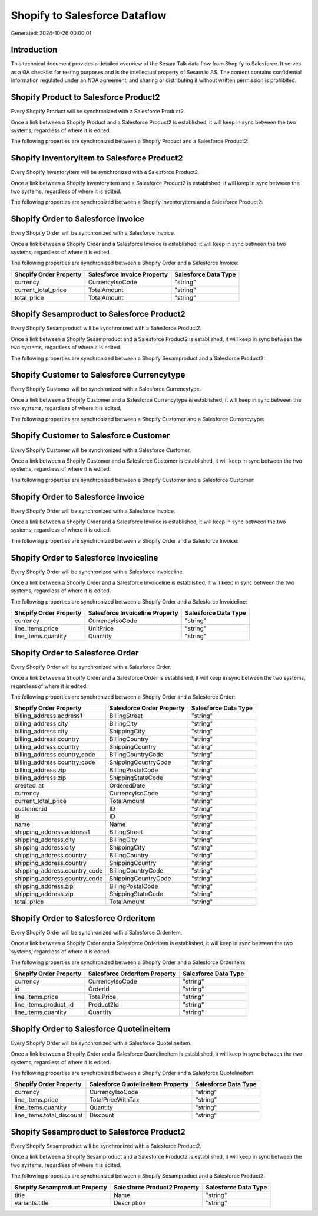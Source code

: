 ==============================
Shopify to Salesforce Dataflow
==============================

Generated: 2024-10-26 00:00:01

Introduction
------------

This technical document provides a detailed overview of the Sesam Talk data flow from Shopify to Salesforce. It serves as a QA checklist for testing purposes and is the intellectual property of Sesam.io AS. The content contains confidential information regulated under an NDA agreement, and sharing or distributing it without written permission is prohibited.

Shopify Product to Salesforce Product2
--------------------------------------
Every Shopify Product will be synchronized with a Salesforce Product2.

Once a link between a Shopify Product and a Salesforce Product2 is established, it will keep in sync between the two systems, regardless of where it is edited.

The following properties are synchronized between a Shopify Product and a Salesforce Product2:

.. list-table::
   :header-rows: 1

   * - Shopify Product Property
     - Salesforce Product2 Property
     - Salesforce Data Type


Shopify Inventoryitem to Salesforce Product2
--------------------------------------------
Every Shopify Inventoryitem will be synchronized with a Salesforce Product2.

Once a link between a Shopify Inventoryitem and a Salesforce Product2 is established, it will keep in sync between the two systems, regardless of where it is edited.

The following properties are synchronized between a Shopify Inventoryitem and a Salesforce Product2:

.. list-table::
   :header-rows: 1

   * - Shopify Inventoryitem Property
     - Salesforce Product2 Property
     - Salesforce Data Type


Shopify Order to Salesforce Invoice
-----------------------------------
Every Shopify Order will be synchronized with a Salesforce Invoice.

Once a link between a Shopify Order and a Salesforce Invoice is established, it will keep in sync between the two systems, regardless of where it is edited.

The following properties are synchronized between a Shopify Order and a Salesforce Invoice:

.. list-table::
   :header-rows: 1

   * - Shopify Order Property
     - Salesforce Invoice Property
     - Salesforce Data Type
   * - currency
     - CurrencyIsoCode
     - "string"
   * - current_total_price
     - TotalAmount
     - "string"
   * - total_price
     - TotalAmount
     - "string"


Shopify Sesamproduct to Salesforce Product2
-------------------------------------------
Every Shopify Sesamproduct will be synchronized with a Salesforce Product2.

Once a link between a Shopify Sesamproduct and a Salesforce Product2 is established, it will keep in sync between the two systems, regardless of where it is edited.

The following properties are synchronized between a Shopify Sesamproduct and a Salesforce Product2:

.. list-table::
   :header-rows: 1

   * - Shopify Sesamproduct Property
     - Salesforce Product2 Property
     - Salesforce Data Type


Shopify Customer to Salesforce Currencytype
-------------------------------------------
Every Shopify Customer will be synchronized with a Salesforce Currencytype.

Once a link between a Shopify Customer and a Salesforce Currencytype is established, it will keep in sync between the two systems, regardless of where it is edited.

The following properties are synchronized between a Shopify Customer and a Salesforce Currencytype:

.. list-table::
   :header-rows: 1

   * - Shopify Customer Property
     - Salesforce Currencytype Property
     - Salesforce Data Type


Shopify Customer to Salesforce Customer
---------------------------------------
Every Shopify Customer will be synchronized with a Salesforce Customer.

Once a link between a Shopify Customer and a Salesforce Customer is established, it will keep in sync between the two systems, regardless of where it is edited.

The following properties are synchronized between a Shopify Customer and a Salesforce Customer:

.. list-table::
   :header-rows: 1

   * - Shopify Customer Property
     - Salesforce Customer Property
     - Salesforce Data Type


Shopify Order to Salesforce Invoice
-----------------------------------
Every Shopify Order will be synchronized with a Salesforce Invoice.

Once a link between a Shopify Order and a Salesforce Invoice is established, it will keep in sync between the two systems, regardless of where it is edited.

The following properties are synchronized between a Shopify Order and a Salesforce Invoice:

.. list-table::
   :header-rows: 1

   * - Shopify Order Property
     - Salesforce Invoice Property
     - Salesforce Data Type


Shopify Order to Salesforce Invoiceline
---------------------------------------
Every Shopify Order will be synchronized with a Salesforce Invoiceline.

Once a link between a Shopify Order and a Salesforce Invoiceline is established, it will keep in sync between the two systems, regardless of where it is edited.

The following properties are synchronized between a Shopify Order and a Salesforce Invoiceline:

.. list-table::
   :header-rows: 1

   * - Shopify Order Property
     - Salesforce Invoiceline Property
     - Salesforce Data Type
   * - currency
     - CurrencyIsoCode
     - "string"
   * - line_items.price
     - UnitPrice
     - "string"
   * - line_items.quantity
     - Quantity
     - "string"


Shopify Order to Salesforce Order
---------------------------------
Every Shopify Order will be synchronized with a Salesforce Order.

Once a link between a Shopify Order and a Salesforce Order is established, it will keep in sync between the two systems, regardless of where it is edited.

The following properties are synchronized between a Shopify Order and a Salesforce Order:

.. list-table::
   :header-rows: 1

   * - Shopify Order Property
     - Salesforce Order Property
     - Salesforce Data Type
   * - billing_address.address1
     - BillingStreet
     - "string"
   * - billing_address.city
     - BillingCity
     - "string"
   * - billing_address.city
     - ShippingCity
     - "string"
   * - billing_address.country
     - BillingCountry
     - "string"
   * - billing_address.country
     - ShippingCountry
     - "string"
   * - billing_address.country_code
     - BillingCountryCode
     - "string"
   * - billing_address.country_code
     - ShippingCountryCode
     - "string"
   * - billing_address.zip
     - BillingPostalCode
     - "string"
   * - billing_address.zip
     - ShippingStateCode
     - "string"
   * - created_at
     - OrderedDate
     - "string"
   * - currency
     - CurrencyIsoCode
     - "string"
   * - current_total_price
     - TotalAmount
     - "string"
   * - customer.id
     - ID
     - "string"
   * - id
     - ID
     - "string"
   * - name
     - Name
     - "string"
   * - shipping_address.address1
     - BillingStreet
     - "string"
   * - shipping_address.city
     - BillingCity
     - "string"
   * - shipping_address.city
     - ShippingCity
     - "string"
   * - shipping_address.country
     - BillingCountry
     - "string"
   * - shipping_address.country
     - ShippingCountry
     - "string"
   * - shipping_address.country_code
     - BillingCountryCode
     - "string"
   * - shipping_address.country_code
     - ShippingCountryCode
     - "string"
   * - shipping_address.zip
     - BillingPostalCode
     - "string"
   * - shipping_address.zip
     - ShippingStateCode
     - "string"
   * - total_price
     - TotalAmount
     - "string"


Shopify Order to Salesforce Orderitem
-------------------------------------
Every Shopify Order will be synchronized with a Salesforce Orderitem.

Once a link between a Shopify Order and a Salesforce Orderitem is established, it will keep in sync between the two systems, regardless of where it is edited.

The following properties are synchronized between a Shopify Order and a Salesforce Orderitem:

.. list-table::
   :header-rows: 1

   * - Shopify Order Property
     - Salesforce Orderitem Property
     - Salesforce Data Type
   * - currency
     - CurrencyIsoCode
     - "string"
   * - id
     - OrderId
     - "string"
   * - line_items.price
     - TotalPrice
     - "string"
   * - line_items.product_id
     - Product2Id
     - "string"
   * - line_items.quantity
     - Quantity
     - "string"


Shopify Order to Salesforce Quotelineitem
-----------------------------------------
Every Shopify Order will be synchronized with a Salesforce Quotelineitem.

Once a link between a Shopify Order and a Salesforce Quotelineitem is established, it will keep in sync between the two systems, regardless of where it is edited.

The following properties are synchronized between a Shopify Order and a Salesforce Quotelineitem:

.. list-table::
   :header-rows: 1

   * - Shopify Order Property
     - Salesforce Quotelineitem Property
     - Salesforce Data Type
   * - currency
     - CurrencyIsoCode
     - "string"
   * - line_items.price
     - TotalPriceWithTax
     - "string"
   * - line_items.quantity
     - Quantity
     - "string"
   * - line_items.total_discount
     - Discount
     - "string"


Shopify Sesamproduct to Salesforce Product2
-------------------------------------------
Every Shopify Sesamproduct will be synchronized with a Salesforce Product2.

Once a link between a Shopify Sesamproduct and a Salesforce Product2 is established, it will keep in sync between the two systems, regardless of where it is edited.

The following properties are synchronized between a Shopify Sesamproduct and a Salesforce Product2:

.. list-table::
   :header-rows: 1

   * - Shopify Sesamproduct Property
     - Salesforce Product2 Property
     - Salesforce Data Type
   * - title
     - Name
     - "string"
   * - variants.title
     - Description
     - "string"

